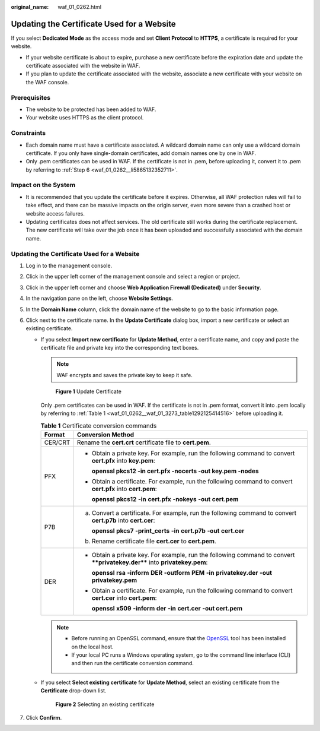 :original_name: waf_01_0262.html

.. _waf_01_0262:

Updating the Certificate Used for a Website
===========================================

If you select **Dedicated Mode** as the access mode and set **Client Protocol** to **HTTPS**, a certificate is required for your website.

-  If your website certificate is about to expire, purchase a new certificate before the expiration date and update the certificate associated with the website in WAF.
-  If you plan to update the certificate associated with the website, associate a new certificate with your website on the WAF console.

Prerequisites
-------------

-  The website to be protected has been added to WAF.
-  Your website uses HTTPS as the client protocol.

Constraints
-----------

-  Each domain name must have a certificate associated. A wildcard domain name can only use a wildcard domain certificate. If you only have single-domain certificates, add domain names one by one in WAF.
-  Only .pem certificates can be used in WAF. If the certificate is not in .pem, before uploading it, convert it to .pem by referring to :ref:`Step 6 <waf_01_0262__li5865132352711>`.

Impact on the System
--------------------

-  It is recommended that you update the certificate before it expires. Otherwise, all WAF protection rules will fail to take effect, and there can be massive impacts on the origin server, even more severe than a crashed host or website access failures.
-  Updating certificates does not affect services. The old certificate still works during the certificate replacement. The new certificate will take over the job once it has been uploaded and successfully associated with the domain name.


Updating the Certificate Used for a Website
-------------------------------------------

#. Log in to the management console.

#. Click |image1| in the upper left corner of the management console and select a region or project.

#. Click |image2| in the upper left corner and choose **Web Application Firewall (Dedicated)** under **Security**.

#. In the navigation pane on the left, choose **Website Settings**.

#. In the **Domain Name** column, click the domain name of the website to go to the basic information page.

#. .. _waf_01_0262__li5865132352711:

   Click |image3| next to the certificate name. In the **Update Certificate** dialog box, import a new certificate or select an existing certificate.

   -  If you select **Import new certificate** for **Update Method**, enter a certificate name, and copy and paste the certificate file and private key into the corresponding text boxes.

      .. note::

         WAF encrypts and saves the private key to keep it safe.


      .. figure:: /_static/images/en-us_image_0000001337894657.png
         :alt: **Figure 1** Update Certificate

         **Figure 1** Update Certificate

      Only .pem certificates can be used in WAF. If the certificate is not in .pem format, convert it into .pem locally by referring to :ref:`Table 1 <waf_01_0262__waf_01_3273_table1292125414516>` before uploading it.

      .. _waf_01_0262__waf_01_3273_table1292125414516:

      .. table:: **Table 1** Certificate conversion commands

         +-----------------------------------+----------------------------------------------------------------------------------------------------------------------------+
         | Format                            | Conversion Method                                                                                                          |
         +===================================+============================================================================================================================+
         | CER/CRT                           | Rename the **cert.crt** certificate file to **cert.pem**.                                                                  |
         +-----------------------------------+----------------------------------------------------------------------------------------------------------------------------+
         | PFX                               | -  Obtain a private key. For example, run the following command to convert **cert.pfx** into **key.pem**:                  |
         |                                   |                                                                                                                            |
         |                                   |    **openssl pkcs12 -in cert.pfx -nocerts -out key.pem -nodes**                                                            |
         |                                   |                                                                                                                            |
         |                                   | -  Obtain a certificate. For example, run the following command to convert **cert.pfx** into **cert.pem**:                 |
         |                                   |                                                                                                                            |
         |                                   |    **openssl** **pkcs12** **-in** **cert.pfx** **-nokeys** **-out** **cert.pem**                                           |
         +-----------------------------------+----------------------------------------------------------------------------------------------------------------------------+
         | P7B                               | a. Convert a certificate. For example, run the following command to convert **cert.p7b** into **cert.cer**:                |
         |                                   |                                                                                                                            |
         |                                   |    **openssl** **pkcs7** **-print_certs** **-in** **cert.p7b** **-out** **cert.cer**                                       |
         |                                   |                                                                                                                            |
         |                                   | b. Rename certificate file **cert.cer** to **cert.pem**.                                                                   |
         +-----------------------------------+----------------------------------------------------------------------------------------------------------------------------+
         | DER                               | -  Obtain a private key. For example, run the following command to convert ****privatekey.der**** into **privatekey.pem**: |
         |                                   |                                                                                                                            |
         |                                   |    **openssl** **rsa** **-inform** **DER** **-outform** **PEM** **-in** **privatekey.der** **-out** **privatekey.pem**     |
         |                                   |                                                                                                                            |
         |                                   | -  Obtain a certificate. For example, run the following command to convert **cert.cer** into **cert.pem**:                 |
         |                                   |                                                                                                                            |
         |                                   |    **openssl** **x509** **-inform** **der** **-in** **cert.cer** **-out cert.pem**                                         |
         +-----------------------------------+----------------------------------------------------------------------------------------------------------------------------+

      .. note::

         -  Before running an OpenSSL command, ensure that the `OpenSSL <https://www.openssl.org/>`__ tool has been installed on the local host.
         -  If your local PC runs a Windows operating system, go to the command line interface (CLI) and then run the certificate conversion command.

   -  If you select **Select existing certificate** for **Update Method**, select an existing certificate from the **Certificate** drop-down list.


      .. figure:: /_static/images/en-us_image_0000001378108553.png
         :alt: **Figure 2** Selecting an existing certificate

         **Figure 2** Selecting an existing certificate

#. Click **Confirm**.

.. |image1| image:: /_static/images/en-us_image_0000002194533712.jpg
.. |image2| image:: /_static/images/en-us_image_0000002194070596.png
.. |image3| image:: /_static/images/en-us_image_0000002129836992.png
